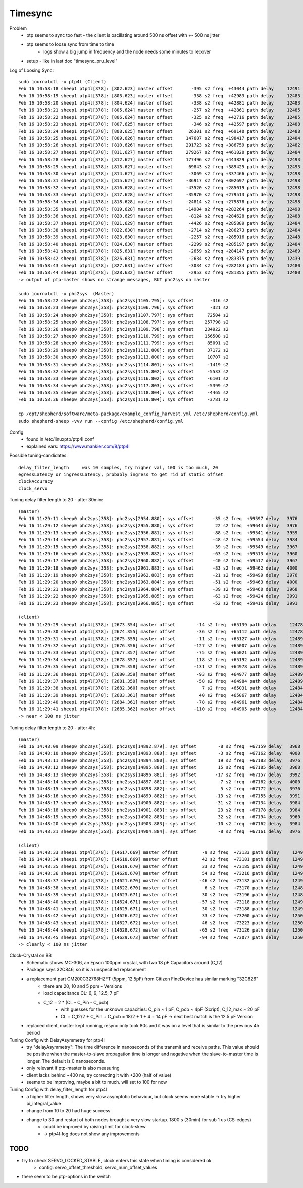 Timesync
========

Problem
    - ptp seems to sync too fast - the client is oscillating around 500 ns offset with +- 500 ns jitter
    - ptp seems to loose sync from time to time
        - logs show a big jump in frequency and the node needs some minutes to recover
    - setup - like in last doc "timesync_pru_level"

Log of Loosing Sync::

    sudo journalctl -u ptp4l (Client)
    Feb 16 10:58:18 sheep1 ptp4l[378]: [802.623] master offset       -395 s2 freq  +43044 path delay     12491
    Feb 16 10:58:19 sheep1 ptp4l[378]: [803.623] master offset       -338 s2 freq  +42983 path delay     12483
    Feb 16 10:58:20 sheep1 ptp4l[378]: [804.624] master offset       -338 s2 freq  +42881 path delay     12483
    Feb 16 10:58:21 sheep1 ptp4l[378]: [805.624] master offset       -257 s2 freq  +42861 path delay     12485
    Feb 16 10:58:22 sheep1 ptp4l[378]: [806.624] master offset       -325 s2 freq  +42716 path delay     12485
    Feb 16 10:58:23 sheep1 ptp4l[378]: [807.625] master offset       -346 s2 freq  +42597 path delay     12488
    Feb 16 10:58:24 sheep1 ptp4l[378]: [808.625] master offset      26301 s2 freq  +69140 path delay     12488
    Feb 16 10:58:25 sheep1 ptp4l[378]: [809.626] master offset     147687 s2 freq +198417 path delay     12484
    Feb 16 10:58:26 sheep1 ptp4l[378]: [810.626] master offset     291723 s2 freq +386759 path delay     12482
    Feb 16 10:58:27 sheep1 ptp4l[378]: [811.627] master offset     279267 s2 freq +461820 path delay     12484
    Feb 16 10:58:28 sheep1 ptp4l[378]: [812.627] master offset     177496 s2 freq +443829 path delay     12493
    Feb 16 10:58:29 sheep1 ptp4l[378]: [813.627] master offset      69843 s2 freq +389425 path delay     12493
    Feb 16 10:58:30 sheep1 ptp4l[378]: [814.627] master offset      -3069 s2 freq +337466 path delay     12498
    Feb 16 10:58:31 sheep1 ptp4l[378]: [815.627] master offset     -36917 s2 freq +302697 path delay     12498
    Feb 16 10:58:32 sheep1 ptp4l[378]: [816.628] master offset     -43520 s2 freq +285019 path delay     12498
    Feb 16 10:58:33 sheep1 ptp4l[378]: [817.628] master offset     -35970 s2 freq +279513 path delay     12498
    Feb 16 10:58:34 sheep1 ptp4l[378]: [818.628] master offset     -24814 s2 freq +279878 path delay     12498
    Feb 16 10:58:35 sheep1 ptp4l[378]: [819.628] master offset     -14984 s2 freq +282264 path delay     12498
    Feb 16 10:58:36 sheep1 ptp4l[378]: [820.629] master offset      -8124 s2 freq +284628 path delay     12488
    Feb 16 10:58:37 sheep1 ptp4l[378]: [821.629] master offset      -4426 s2 freq +285889 path delay     12484
    Feb 16 10:58:38 sheep1 ptp4l[378]: [822.630] master offset      -2714 s2 freq +286273 path delay     12484
    Feb 16 10:58:39 sheep1 ptp4l[378]: [823.630] master offset      -2257 s2 freq +285916 path delay     12448
    Feb 16 10:58:40 sheep1 ptp4l[378]: [824.630] master offset      -2299 s2 freq +285197 path delay     12484
    Feb 16 10:58:41 sheep1 ptp4l[378]: [825.631] master offset      -2659 s2 freq +284147 path delay     12469
    Feb 16 10:58:42 sheep1 ptp4l[378]: [826.631] master offset      -2634 s2 freq +283375 path delay     12439
    Feb 16 10:58:43 sheep1 ptp4l[378]: [827.631] master offset      -3034 s2 freq +282184 path delay     12480
    Feb 16 10:58:44 sheep1 ptp4l[378]: [828.632] master offset      -2953 s2 freq +281355 path delay     12480
    -> output of ptp-master shows no strange messages, BUT phc2sys on master

    sudo journalctl -u phc2sys  (Master)
    Feb 16 10:58:22 sheep0 phc2sys[358]: phc2sys[1105.795]: sys offset      -316 s2
    Feb 16 10:58:23 sheep0 phc2sys[358]: phc2sys[1106.796]: sys offset      -321 s2
    Feb 16 10:58:24 sheep0 phc2sys[358]: phc2sys[1107.797]: sys offset     72504 s2
    Feb 16 10:58:25 sheep0 phc2sys[358]: phc2sys[1108.797]: sys offset    257798 s2
    Feb 16 10:58:26 sheep0 phc2sys[358]: phc2sys[1109.798]: sys offset    234922 s2
    Feb 16 10:58:27 sheep0 phc2sys[358]: phc2sys[1110.799]: sys offset    156508 s2
    Feb 16 10:58:28 sheep0 phc2sys[358]: phc2sys[1111.799]: sys offset     85091 s2
    Feb 16 10:58:29 sheep0 phc2sys[358]: phc2sys[1112.800]: sys offset     37172 s2
    Feb 16 10:58:30 sheep0 phc2sys[358]: phc2sys[1113.800]: sys offset     10707 s2
    Feb 16 10:58:31 sheep0 phc2sys[358]: phc2sys[1114.801]: sys offset     -1419 s2
    Feb 16 10:58:32 sheep0 phc2sys[358]: phc2sys[1115.802]: sys offset     -5533 s2
    Feb 16 10:58:33 sheep0 phc2sys[358]: phc2sys[1116.802]: sys offset     -6101 s2
    Feb 16 10:58:34 sheep0 phc2sys[358]: phc2sys[1117.803]: sys offset     -5399 s2
    Feb 16 10:58:35 sheep0 phc2sys[358]: phc2sys[1118.804]: sys offset     -4465 s2
    Feb 16 10:58:36 sheep0 phc2sys[358]: phc2sys[1119.804]: sys offset     -3781 s2

    cp /opt/shepherd/software/meta-package/example_config_harvest.yml /etc/shepherd/config.yml
    sudo shepherd-sheep -vvv run --config /etc/shepherd/config.yml

Config
    - found in /etc/linuxptp/ptp4l.conf
    - explained vars: https://www.mankier.com/8/ptp4l

Possible tuning-candidates::

    delay_filter_length     was 10 samples, try higher val, 100 is too much, 20
    egressLatency or ingressLatency, probably ingress to get rid of static offset
    clockAccuracy
    clock_servo

Tuning delay filter length to 20 - after 30min::

    (master)
    Feb 16 11:29:11 sheep0 phc2sys[358]: phc2sys[2954.880]: sys offset       -35 s2 freq  +59597 delay   3976
    Feb 16 11:29:12 sheep0 phc2sys[358]: phc2sys[2955.880]: sys offset        22 s2 freq  +59644 delay   3976
    Feb 16 11:29:13 sheep0 phc2sys[358]: phc2sys[2956.881]: sys offset       -88 s2 freq  +59541 delay   3959
    Feb 16 11:29:14 sheep0 phc2sys[358]: phc2sys[2957.881]: sys offset       -48 s2 freq  +59554 delay   3984
    Feb 16 11:29:15 sheep0 phc2sys[358]: phc2sys[2958.882]: sys offset       -39 s2 freq  +59549 delay   3967
    Feb 16 11:29:16 sheep0 phc2sys[358]: phc2sys[2959.882]: sys offset       -63 s2 freq  +59513 delay   3960
    Feb 16 11:29:17 sheep0 phc2sys[358]: phc2sys[2960.882]: sys offset       -40 s2 freq  +59517 delay   3967
    Feb 16 11:29:18 sheep0 phc2sys[358]: phc2sys[2961.883]: sys offset       -83 s2 freq  +59462 delay   4000
    Feb 16 11:29:19 sheep0 phc2sys[358]: phc2sys[2962.883]: sys offset       -21 s2 freq  +59499 delay   3976
    Feb 16 11:29:20 sheep0 phc2sys[358]: phc2sys[2963.884]: sys offset       -51 s2 freq  +59463 delay   4000
    Feb 16 11:29:21 sheep0 phc2sys[358]: phc2sys[2964.884]: sys offset       -39 s2 freq  +59460 delay   3968
    Feb 16 11:29:22 sheep0 phc2sys[358]: phc2sys[2965.885]: sys offset       -63 s2 freq  +59424 delay   3991
    Feb 16 11:29:23 sheep0 phc2sys[358]: phc2sys[2966.885]: sys offset       -52 s2 freq  +59416 delay   3991

    (client)
    Feb 16 11:29:29 sheep1 ptp4l[378]: [2673.354] master offset        -14 s2 freq  +65139 path delay     12478
    Feb 16 11:29:30 sheep1 ptp4l[378]: [2674.355] master offset        -36 s2 freq  +65112 path delay     12478
    Feb 16 11:29:31 sheep1 ptp4l[378]: [2675.355] master offset        -11 s2 freq  +65127 path delay     12489
    Feb 16 11:29:32 sheep1 ptp4l[378]: [2676.356] master offset       -127 s2 freq  +65007 path delay     12489
    Feb 16 11:29:33 sheep1 ptp4l[378]: [2677.357] master offset        -75 s2 freq  +65021 path delay     12489
    Feb 16 11:29:34 sheep1 ptp4l[378]: [2678.357] master offset        118 s2 freq  +65192 path delay     12489
    Feb 16 11:29:35 sheep1 ptp4l[378]: [2679.358] master offset       -131 s2 freq  +64978 path delay     12489
    Feb 16 11:29:36 sheep1 ptp4l[378]: [2680.359] master offset        -93 s2 freq  +64977 path delay     12489
    Feb 16 11:29:37 sheep1 ptp4l[378]: [2681.359] master offset        -58 s2 freq  +64984 path delay     12489
    Feb 16 11:29:38 sheep1 ptp4l[378]: [2682.360] master offset          7 s2 freq  +65031 path delay     12484
    Feb 16 11:29:39 sheep1 ptp4l[378]: [2683.361] master offset         40 s2 freq  +65067 path delay     12484
    Feb 16 11:29:40 sheep1 ptp4l[378]: [2684.361] master offset        -78 s2 freq  +64961 path delay     12484
    Feb 16 11:29:41 sheep1 ptp4l[378]: [2685.362] master offset       -110 s2 freq  +64905 path delay     12484
    -> near < 100 ns jitter

Tuning delay filter length to 20 - after 4h::

    (master)
    Feb 16 14:48:09 sheep0 phc2sys[358]: phc2sys[14892.879]: sys offset        -8 s2 freq  +67159 delay   3968
    Feb 16 14:48:10 sheep0 phc2sys[358]: phc2sys[14893.880]: sys offset        -3 s2 freq  +67162 delay   4000
    Feb 16 14:48:11 sheep0 phc2sys[358]: phc2sys[14894.880]: sys offset        19 s2 freq  +67183 delay   3976
    Feb 16 14:48:12 sheep0 phc2sys[358]: phc2sys[14895.880]: sys offset        15 s2 freq  +67185 delay   3968
    Feb 16 14:48:13 sheep0 phc2sys[358]: phc2sys[14896.881]: sys offset       -17 s2 freq  +67157 delay   3992
    Feb 16 14:48:14 sheep0 phc2sys[358]: phc2sys[14897.881]: sys offset        -7 s2 freq  +67162 delay   4000
    Feb 16 14:48:15 sheep0 phc2sys[358]: phc2sys[14898.882]: sys offset         5 s2 freq  +67172 delay   3976
    Feb 16 14:48:16 sheep0 phc2sys[358]: phc2sys[14899.882]: sys offset       -13 s2 freq  +67155 delay   3991
    Feb 16 14:48:17 sheep0 phc2sys[358]: phc2sys[14900.882]: sys offset       -31 s2 freq  +67134 delay   3984
    Feb 16 14:48:18 sheep0 phc2sys[358]: phc2sys[14901.883]: sys offset        23 s2 freq  +67178 delay   3984
    Feb 16 14:48:19 sheep0 phc2sys[358]: phc2sys[14902.883]: sys offset        32 s2 freq  +67194 delay   3960
    Feb 16 14:48:20 sheep0 phc2sys[358]: phc2sys[14903.883]: sys offset       -10 s2 freq  +67162 delay   3984
    Feb 16 14:48:21 sheep0 phc2sys[358]: phc2sys[14904.884]: sys offset        -8 s2 freq  +67161 delay   3976

    (client)
    Feb 16 14:48:33 sheep1 ptp4l[378]: [14617.669] master offset         -9 s2 freq  +73133 path delay     12496
    Feb 16 14:48:34 sheep1 ptp4l[378]: [14618.669] master offset         42 s2 freq  +73181 path delay     12496
    Feb 16 14:48:35 sheep1 ptp4l[378]: [14619.670] master offset         33 s2 freq  +73185 path delay     12493
    Feb 16 14:48:36 sheep1 ptp4l[378]: [14620.670] master offset         54 s2 freq  +73216 path delay     12493
    Feb 16 14:48:37 sheep1 ptp4l[378]: [14621.670] master offset        -46 s2 freq  +73132 path delay     12493
    Feb 16 14:48:38 sheep1 ptp4l[378]: [14622.670] master offset          6 s2 freq  +73170 path delay     12486
    Feb 16 14:48:39 sheep1 ptp4l[378]: [14623.671] master offset         30 s2 freq  +73196 path delay     12486
    Feb 16 14:48:40 sheep1 ptp4l[378]: [14624.671] master offset        -57 s2 freq  +73118 path delay     12494
    Feb 16 14:48:41 sheep1 ptp4l[378]: [14625.671] master offset         30 s2 freq  +73188 path delay     12494
    Feb 16 14:48:42 sheep1 ptp4l[378]: [14626.672] master offset         33 s2 freq  +73200 path delay     12500
    Feb 16 14:48:43 sheep1 ptp4l[378]: [14627.672] master offset         46 s2 freq  +73223 path delay     12500
    Feb 16 14:48:44 sheep1 ptp4l[378]: [14628.672] master offset        -65 s2 freq  +73126 path delay     12500
    Feb 16 14:48:45 sheep1 ptp4l[378]: [14629.673] master offset        -94 s2 freq  +73077 path delay     12500
    -> clearly < 100 ns jitter

Clock-Crystal on BB
    - Schematic shows MC-306, an Epson 100ppm crystal, with two 18 pF Capacitors around (C_12)
    - Package says 32C846, so it is a unspecified replacement
    - a replacement part CM200C32768HZFT (5ppm, 12.5pF) from Citizen FineDevice has similar marking "32C826"
        - there are 20, 10 and 5 ppm - Versions
        - load capacitance CL: 6, 9, 12.5, 7 pF
        - C_12 = 2 * (CL - C_Pin - C_pcb)
            - with guesses for the unknown capacities: C_pin ~ 1 pF, C_pcb ~ 4pF (Script), C_12_max ~ 20 pF
            - CL = C_12/2 + C_Pin + C_pcb = 18/2 + 1 + 4 = 14 pF -> next best match is the 12.5 pF Version
    - replaced client, master kept running, resync only took 80s and it was on a level that is similar to the previous 4h period

Tuning Config with DelayAsymmetry for ptp4l
    - try "delayAsymmetry": The time difference in nanoseconds of the transmit and receive paths. This value should be positive when the master-to-slave propagation time is longer and negative when the slave-to-master time is longer. The default is 0 nanoseconds.
    - only relevant if ptp-master is also measuring
    - client lacks behind ~400 ns, try correcting it with +200 (half of value)
    - seems to be improving, maybe a bit to much. will set to 100 for now

Tuning Config with delay_filter_length for ptp4l
    - a higher filter length, shows very slow asymptotic behaviour, but clock seems more stable -> try higher pi_integral_value
    - change from 10 to 20 had huge success
    - change to 30 and restart of both nodes brought a very slow startup. 1800 s (30min) for sub 1 us (CS-edges)
        - could be improved by raising limit for clock-skew
        - -> ptp4l-log does not show any improvements

TODO
----
- try to check SERVO_LOCKED_STABLE, clock enters this state when timing is considered ok
    - config: servo_offset_threshold, servo_num_offset_values
- there seem to be ptp-options in the switch
